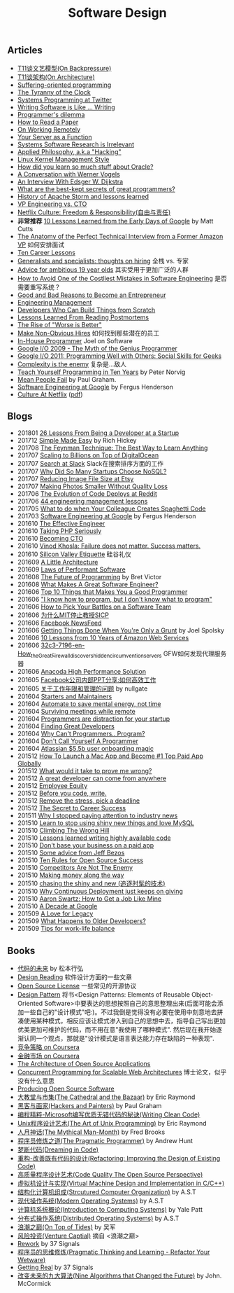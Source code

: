 #+title: Software Design

** Articles
- [[file:t11-on-backpressure.org][T11谈文艺模型(On Backpressure)]]
- [[file:t11-on-architecture.org][T11谈架构(On Architecture)]]
- [[file:./suffering-oriented-programming.org][Suffering-oriented programming]]
- [[file:./the-tyranny-of-the-clock.org][The Tyranny of the Clock]]
- [[file:./system-programming-at-twitter.org][Systems Programming at Twitter]]
- [[file:./writing-software-is-like-writing.org][Writing Software is Like ... Writing]]
- [[file:./programmer-dilemma.org][Programmer's dilemma]]
- [[file:./how-to-read-a-paper.org][How to Read a Paper]]
- [[file:./on-working-remotely.org][On Working Remotely]]
- [[file:./your-server-as-a-function.org][Your Server as a Function]]
- [[file:./systems-software-research-is-irrelevant.org][Systems Software Research is Irrelevant]]
- [[file:./applied-philosophy-aka-hacking.org][Applied Philosophy, a.k.a "Hacking"]]
- [[file:linux-kernel-management-style.org][Linux Kernel Management Style]]
- [[file:how-did-you-learn-so-much-stuff.org][How did you learn so much stuff about Oracle?]]
- [[file:./a-conversation-with-werner-vogels.org][A Conversation with Werner Vogels]]
- [[file:./an-interview-with-edw.org][An Interview With Edsger W. Dijkstra]]
- [[file:./what-are-the-best-kept-secrets-of-great-programmers.org][What are the best-kept secrets of great programmers?]]
- [[file:./history-of-apache-storm-and-lessons-learned.org][History of Apache Storm and lessons learned]]
- [[file:./vp-eng-vs-cto.org][VP Engineering vs. CTO]]
- [[file:images/netflix-culture.pdf][Netflix Culture: Freedom & Responsibility(自由与责任)]]
- *非常推荐* [[file:./10-lessons-learned-from-the-early-days-of-google.org][10 Lessons Learned from the Early Days of Google]] by Matt Cutts
- [[file:./the-anatomy-of-the-perfect-technical-interview-from-a-former-amazon-vp.org][The Anatomy of the Perfect Technical Interview from a Former Amazon VP]] 如何安排面试
- [[file:./ten-career-lessons.org][Ten Career Lessons]]
- [[file:./generalists-and-specialists-thoughts-on-hiring.org][Generalists and specialists: thoughts on hiring]] 全栈 vs. 专家
- [[file:./advice-for-ambitious-19-years-olds.org][Advice for ambitious 19 year olds]] 其实受用于更加广泛的人群
- [[file:./cardinal-sin-of-software-engineering.org][How to Avoid One of the Costliest Mistakes in Software Engineering]] 是否需要重写系统？
- [[file:./good-and-bad-reasons-to-become-an-entrepreneur.org][Good and Bad Reasons to Become an Entrepreneur]]
- [[file:./engineering-management.org][Engineering Management]]
- [[file:./developers-who-can-build-things-from-scratch.org][Developers Who Can Build Things from Scratch]]
- [[file:./lessons-learned-from-reading-postmortems.org][Lessons Learned From Reading Postmortems]]
- [[file:images/the-rise-of-worse-is-better.html][The Rise of "Worse is Better"]]
- [[file:./make-non-obvious-hires.org][Make Non-Obvious Hires]] 如何找到那些潜在的员工
- [[file:./in-house-programmer.org][In-House Programmer]] Joel on Software
- [[http://www.youtube.com/watch?v=0SARbwvhupQ][Google I/O 2009 - The Myth of the Genius Programmer]]
- [[http://www.youtube.com/watch?v=q-7l8cnpI4k][Google I/O 2011: Programming Well with Others: Social Skills for Geeks]]
- [[file:./complexity-is-the-enemy.org][Complexity is the enemy]] 复杂是...敌人
- [[file:./teach-yourself-programming-in-ten-years.org][Teach Yourself Programming in Ten Years]] by Peter Norvig
- [[file:./mean-people-fail.org][Mean People Fail]] by Paul Graham.
- [[file:./blogs/software-engineering-at-google.org][Software Engineering at Google]] by Fergus Henderson
- [[https://jobs.netflix.com/culture?utm_source=wanqu.co&utm_campaign=Wanqu+Daily&utm_medium=website][Culture At Netflix]] ([[file:images/netflix-culture.pdf][pdf]])

** Blogs
- 201801 [[file:./blogs/26-lessons-from-being-a-developer-at-a-startup.org][26 Lessons From Being a Developer at a Startup]]
- 201712 [[file:./blogs/simple-made-easy.org][Simple Made Easy]] by Rich Hickey
- 201708 [[file:./blogs/the-feynman-technique-the-best-way-to-learn-anything.org][The Feynman Technique: The Best Way to Learn Anything]]
- 201707 [[file:./blogs/scaling-to-billions-on-top-of-digital-ocean.org][Scaling to Billions on Top of DigitalOcean]]
- 201707 [[file:./blogs/search-at-slack.org][Search at Slack]] Slack在搜索排序方面的工作
- 201707 [[file:./blogs/why-did-so-many-startups-choose-nosql.org][Why Did So Many Startups Choose NoSQL?]]
- 201707 [[file:./blogs/reducing-image-file-size-at-esty.org][Reducing Image File Size at Etsy]]
- 201707 [[file:./blogs/making-photos-smaller.org][Making Photos Smaller Without Quality Loss]]
- 201706 [[file:./blogs/the-evolution-of-code-deploys-at-reddit.org][The Evolution of Code Deploys at Reddit]]
- 201706 [[file:./blogs/44-eng-mag-lessons.org][44 engineering management lessons]]
- 201705 [[file:./blogs/colleague-creates-spaghetti-code.org][What to do when Your Colleague Creates Spaghetti Code]]
- 201703 [[file:./blogs/software-engineering-at-google.org][Software Engineering at Google]] by Fergus Henderson
- 201610 [[file:./blogs/the-effective-engineer-by-edmond-lau.org][The Effective Engineer]]
- 201610 [[file:./blogs/taking-php-seriously.org][Taking PHP Seriously]]
- 201610 [[file:./blogs/becoming-cto.org][Becoming CTO]]
- 201610 [[file:./blogs/vinod-khosla-talk.org][Vinod Khosla: Failure does not matter. Success matters.]]
- 201610 [[file:./blogs/silicon-valley-etiquette.org][Silicon Valley Etiquette]] 硅谷礼仪
- 201609 [[file:./blogs/a-little-architecture.org][A Little Architecture]]
- 201609 [[file:./blogs/laws-of-performant-software.org][Laws of Performant Software]]
- 201608 [[file:./blogs/the-future-of-programming.org][The Future of Programming]] by Bret Victor
- 201608 [[file:./blogs/what-makes-a-great-software-engineer.org][What Makes A Great Software Engineer?]]
- 201606 [[file:./blogs/top-10-things-that-makes-you-a-good-programmer.org][Top 10 Things that Makes You a Good Programmer]]
- 201606 [[file:./blogs/dont-know-what-to-program.org]["I know how to program, but I don't know what to program"]]
- 201606 [[file:./blogs/how-to-pick-your-battles-on-a-software-team.org][How to Pick Your Battles on a Software Team]]
- 201606 [[file:./blogs/why-mit-stopped-teaching-SICP.org][为什么MIT停止教授SICP]]
- 201606 [[file:./blogs/on-facebook-newsfeed.org][Facebook NewsFeed]]
- 201606 [[file:./blogs/getting-things-done-when-you-are-only-a-grunt.org][Getting Things Done When You're Only a Grunt]] by Joel Spolsky
- 201606 [[file:./blogs/10-lessons-from-10-years-of-aws.org][10 Lessons from 10 Years of Amazon Web Services]]
- 201606 [[file:./blogs/how-gfw-discovers-hidden-circumvention-servers.org][32c3-7196-en-How_the_Great_Firewall_discovers_hidden_circumvention_servers]] GFW如何发现代理服务器
- 201606 [[file:./blogs/anaconda-high-perf-solution.org][Anacoda High Performance Solution]]
- 201605 [[file:./blogs/work-efficiently-in-facebook.org][Facebook公司内部PPT分享:如何高效工作]]
- 201605 [[file:./blogs/on-career-and-management.org][关于工作年限和管理的问题]] by nullgate
- 201604 [[file:./blogs/starters-and-maintainers.org][Starters and Maintainers]]
- 201604 [[file:./blogs/automate-to-save-mental-energy-not-time.org][Automate to save mental energy, not time]]
- 201604 [[file:./blogs/surviving-meetings-while-remote.org][Surviving meetings while remote]]
- 201604 [[file:./blogs/programmers-are-distraction-for-your-startup.org][Programmers are distraction for your startup]]
- 201604 [[file:./blogs/finding-great-developers.org][Finding Great Developers]]
- 201604 [[file:./blogs/why-cant-programmers-program.org][Why Can't Programmers.. Program?]]
- 201604 [[file:./blogs/dont-call-yourself-a-programmer.org][Don't Call Yourself A Programmer]]
- 201604 [[file:./blogs/atlassian-user-onboarding-magic.org][Atlassian $5.5b user onboarding magic]]
- 201512 [[file:./blogs/how-to-launch-a-mac-app-and-become-1-top-paid-app-globally.org][How To Launch a Mac App and Become #1 Top Paid App Globally]]
- 201512 [[file:./blogs/what-would-it-take-to-prove-me-wrong.org][What would it take to prove me wrong?]]
- 201512 [[file:./blogs/a-great-developer-can-come-from-anywhere.org][A great developer can come from anywhere]]
- 201512 [[file:./blogs/employee-equity.org][Employee Equity]]
- 201512 [[file:./blogs/before-you-code-write.org][Before you code, write.]]
- 201512 [[file:./blogs/remove-the-stress-pick-a-deadline.org][Remove the stress, pick a deadline]]
- 201512 [[file:./blogs/the-secret-to-career-success.org][The Secret to Career Success]]
- 201511 [[file:./blogs/why-i-stopped-paying-attention-to-industry-news.org][Why I stopped paying attention to industry news]]
- 201510 [[file:./blogs/learn-stop-using-shiny-new-things-and-love-mysql.org][Learn to stop using shiny new things and love MySQL]]
- 201510 [[file:./blogs/climbing-the-wrong-hill.org][Climbing The Wrong Hill]]
- 201510 [[file:./blogs/lessons-learned-writing-highly-available-code.org][Lessons learned writing highly available code]]
- 201510 [[file:./blogs/dont-base-your-business-on-a-paid-app.org][Don't base your business on a paid app]]
- 201510 [[file:./blogs/some-advice-from-jeff-bezos.org][Some advice from Jeff Bezos]]
- 201510 [[file:./blogs/ten-rules-for-open-source-success.org][Ten Rules for Open Source Success]]
- 201510 [[file:./blogs/competitors-are-not-the-enemy.org][Competitors Are Not The Enemy]]
- 201510 [[file:./blogs/making-money-along-the-way.org][Making money along the way]]
- 201510 [[file:./blogs/chasing-the-shiny-and-new.org][chasing the shiny and new (追逐时髦的技术)]]
- 201510 [[file:./blogs/why-cd-just-keeps-on-giving.org][Why Continuous Deployment just keeps on giving]]
- 201510 [[file:./blogs/how-to-get-a-job-like-mine-aaron-swartz.org][Aaron Swartz: How to Get a Job Like Mine]]
- 201510 [[file:./blogs/a-decade-at-google.org][A Decade at Google]]
- 201509 [[file:./blogs/a-love-for-legacy.org][A Love for Legacy]]
- 201509 [[file:./blogs/what-happens-to-older-developers.org][What Happens to Older Developers?]]
- 201509 [[file:./blogs/tips-for-work-life-balance.org][Tips for work-life balance]]

** Books
- [[file:./future-of-code.org][代码的未来]] by 松本行弘
- [[file:design-reading.org][Design Reading]] 软件设计方面的一些文章
- [[file:license.org][Open Source License]] 一些常见的开源协议
- [[file:design-pattern.org][Design Pattern]] 将书<Design Patterns: Elements of Reusable Object-Oriented Software>中要表达的思想按照自己的意思整理出来(后面可能会添加一些自己的"设计模式"吧:)。不过我倒是觉得没有必要在使用中刻意地去拼凑使用某种模式，相反应该让模式渗入到自己的思想中去，指导自己写出更加优美更加可维护的代码，而不用在意"我使用了哪种模式". 然后现在我开始逐渐认同一个观点，那就是"设计模式是语言表达能力存在缺陷的一种表现".
- [[file:./competitive-strategy.org][竞争策略 on Coursera]]
- [[file:./financial-markets-class.org][金融市场 on Coursera]]
- [[file:./aosa.org][The Architecture of Open Source Applications]]
- [[http://berb.github.io/diploma-thesis/community/index.html][Concurrent Programming for Scalable Web Architectures]] 博士论文，似乎没有什么意思
- [[http://producingoss.com/][Producing Open Source Software]]
- [[file:./blogs/the-cathedral-and-the-bazaar.org][大教堂与市集(The Cathedral and the Bazaar)]] by Eric Raymond
- [[file:./blogs/hackers-and-painters.org][黑客与画家(Hackers and Painters)]] by Paul Graham
- [[file:./blogs/writing-clean-code.org][编程精粹-Microsoft编写优质无错代码的秘诀(Writing Clean Code)]]
- [[file:./blogs/the-art-of-unix-programming.org][Unix程序设计艺术(The Art of Unix Programming)]] by Eric Raymond
- [[file:./blogs/the-mythical-man-month.org][人月神话(The Mythical Man-Month)]] by Fred Brooks
- [[file:./blogs/the-pragmatic-programmer.org][程序员修炼之道(The Pragmatic Programmer)]] by Andrew Hunt
- [[file:./blogs/dreaming-in-code.org][梦断代码(Dreaming in Code)]]
- [[file:./blogs/refactoring-improving-the-design-of-existing-code.org][重构-改善既有代码的设计(Refactoring: Improving the Design of Existing Code)]]
- [[file:./blogs/code-quality-the-open-source-perspective.org][高质量程序设计艺术(Code Quality The Open Source Perspective)]]
- [[file:./blogs/virtual-machine-design-and-implementation-in-c-cpp.org][虚拟机设计与实现(Virtual Machine Design and Implementation in C/C++)]]
- [[file:./blogs/structured-computer-organization.org][结构化计算机组成(Strcutured Computer Organization)]] by A.S.T
- [[file:./blogs/modern-operating-systems.org][现代操作系统(Modern Operating Systems)]] by A.S.T
- [[file:./blogs/introduction-to-computing-systems.org][计算机系统概论(Introduction to Computing Systems)]] by Yale Patt
- [[file:./blogs/distributed-operating-systems.org][分布式操作系统(Distributed Operating Systems)]] by A.S.T
- [[file:./blogs/on-top-of-tides.org][浪潮之巅(On Top of Tides)]] by 吴军
- [[file:./blogs/venture-captial.org][风险投资(Venture Captial)]] 摘自 <浪潮之巅>
- [[file:./blogs/rework.org][Rework]] by 37 Signals
- [[file:./blogs/pragmatic-thinking-and-learning.org][程序员的思维修炼(Pragmatic Thinking and Learning - Refactor Your Wetware)]]
- [[file:./blogs/getting-real.org][Getting Real]] by 37 Signals
- [[file:./blogs/nine-algos-that-changed-the-future.org][改变未来的九大算法(Nine Algorithms that Changed the Future)]] by John. McCormick
